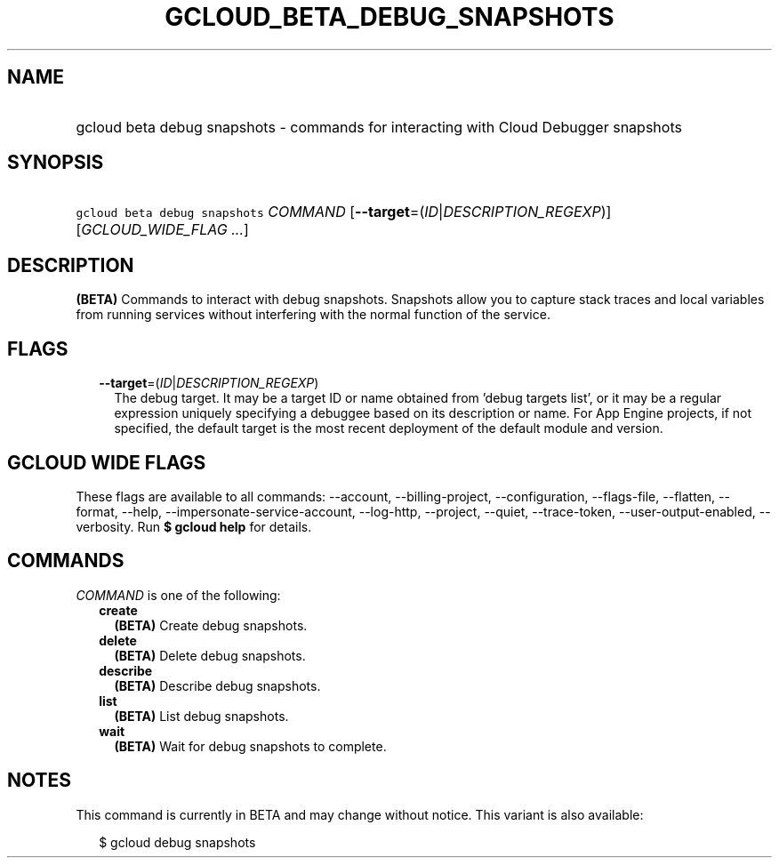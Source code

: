 
.TH "GCLOUD_BETA_DEBUG_SNAPSHOTS" 1



.SH "NAME"
.HP
gcloud beta debug snapshots \- commands for interacting with Cloud Debugger snapshots



.SH "SYNOPSIS"
.HP
\f5gcloud beta debug snapshots\fR \fICOMMAND\fR [\fB\-\-target\fR=(\fIID\fR|\fIDESCRIPTION_REGEXP\fR)] [\fIGCLOUD_WIDE_FLAG\ ...\fR]



.SH "DESCRIPTION"

\fB(BETA)\fR Commands to interact with debug snapshots. Snapshots allow you to
capture stack traces and local variables from running services without
interfering with the normal function of the service.



.SH "FLAGS"

.RS 2m
.TP 2m
\fB\-\-target\fR=(\fIID\fR|\fIDESCRIPTION_REGEXP\fR)
The debug target. It may be a target ID or name obtained from 'debug targets
list', or it may be a regular expression uniquely specifying a debuggee based on
its description or name. For App Engine projects, if not specified, the default
target is the most recent deployment of the default module and version.


.RE
.sp

.SH "GCLOUD WIDE FLAGS"

These flags are available to all commands: \-\-account, \-\-billing\-project,
\-\-configuration, \-\-flags\-file, \-\-flatten, \-\-format, \-\-help,
\-\-impersonate\-service\-account, \-\-log\-http, \-\-project, \-\-quiet,
\-\-trace\-token, \-\-user\-output\-enabled, \-\-verbosity. Run \fB$ gcloud
help\fR for details.



.SH "COMMANDS"

\f5\fICOMMAND\fR\fR is one of the following:

.RS 2m
.TP 2m
\fBcreate\fR
\fB(BETA)\fR Create debug snapshots.

.TP 2m
\fBdelete\fR
\fB(BETA)\fR Delete debug snapshots.

.TP 2m
\fBdescribe\fR
\fB(BETA)\fR Describe debug snapshots.

.TP 2m
\fBlist\fR
\fB(BETA)\fR List debug snapshots.

.TP 2m
\fBwait\fR
\fB(BETA)\fR Wait for debug snapshots to complete.


.RE
.sp

.SH "NOTES"

This command is currently in BETA and may change without notice. This variant is
also available:

.RS 2m
$ gcloud debug snapshots
.RE

